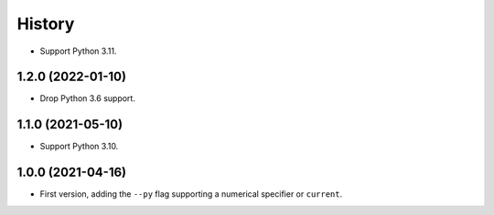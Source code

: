 =======
History
=======

* Support Python 3.11.

1.2.0 (2022-01-10)
------------------

* Drop Python 3.6 support.

1.1.0 (2021-05-10)
------------------

* Support Python 3.10.

1.0.0 (2021-04-16)
------------------

* First version, adding the ``--py`` flag supporting a numerical specifier or
  ``current``.
